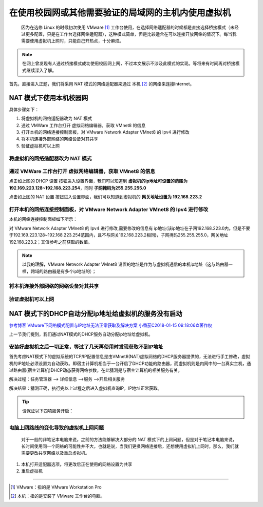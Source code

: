 ==========================================================
在使用校园网或其他需要验证的局域网的主机内使用虚拟机
==========================================================

 因为在选修 Linux 的时候初次使用 VMware [#]_ 工作台使用，在选择网络适配器的时候都是直接选择桥接模式（未经过更多配置，只是在工作台选择网络适配器），这种模式简单，但是比较适合在可以连接开放网络的情况下。每当我需要使用虚拟机上网时，只能自己开热点，十分麻烦。

.. note:: 

   在网上曾发现有人通过桥接模式成功使用校园网上网，不过本文展示不涉及此模式的实现。等将来有时间再对桥接模式继续深入了解。

首先，直接进入正题，我们将采用 NAT 模式的网络适配器来通过 本机 [#]_ 的网络来连接Internet。

.. _NAT模式上网配置:

NAT 模式下使用本机校园网
=============================

具体步骤如下：

#. 将虚拟机的网络适配器改为 NAT 模式
#. 通过 VMWare 工作台打开 虚拟网络编辑器，获取 VMnet8 的信息
#. 打开本机的网络连接控制面板，对 VMware Network Adapter VMnet8 的 Ipv4 进行修改
#. 将本机连接外部网络的网络设备对其共享
#. 验证虚拟机可以上网


将虚拟机的网络适配器改为 NAT 模式
--------------------------------------


通过 VMWare 工作台打开 虚拟网络编辑器，获取 VMnet8 的信息
--------------------------------------------------------------------------

.. image:: ../../../img/linux/question/nat_ip_set.png
   :alt: DHCP 设置

点击如上图的 DHCP 设置 按钮进入设置界面，我们可以知道到 **虚拟机的ip地址可设置的范围为192.169.223.128~192.168.223.254**，同时 **子网掩码为255.255.255.0**

.. image:: ../../../img/linux/question/nat_ip.png
   :alt: NAT 设置

点击如上图的 NAT 设置 按钮进入设置界面，我们可以知道到虚拟机的 **网关地址设置为 192.168.223.2**


打开本机的网络连接控制面板，对 VMware Network Adapter VMnet8 的 Ipv4 进行修改
----------------------------------------------------------------------------------

本机的网络连接控制面板如下所示：

.. image:: ../../../img/linux/question/network_pane.png
   :alt: 网络连接控制面板

对 VMware Network Adapter VMnet8 的 Ipv4 进行修改,需要修改的信息有 ip地址(该ip地址在子网192.168.223.0内，但是不要于192.169.223.128~192.168.223.254范围内，且不与网关192.168.223.2相同)，子网掩码255.255.255.0，网关地址192.168.223.2；其值参考之前获取的数值。

.. note:: 

   以我的理解，VMware Network Adapter VMnet8 设置的地址是作为与虚拟机通信的本机ip地址（这与路由器一样，跨域的路由器是有多个ip地址的）；

.. image:: ../../../img/linux/question/VMnet8_setting.png
   :alt: VMware Network Adapter VMnet8

将本机连接外部网络的网络设备对其共享
------------------------------------

.. image:: ../../../img/linux/question/network_share.png
   :alt: 本机连接

验证虚拟机可以上网
----------------------

.. image:: ../../../img/linux/question/ping.png
   :alt: ping







NAT 模式下的DHCP自动分配ip地址给虚拟机的服务没有启动
========================================================

`参考博客 VMware下网络模式配置与IP地址无法正常获取及解决方案 小番茄C2018-01-15 09:18:06©著作权 <https://blog.51cto.com/u_13570219/2060937>`_ 

上一节我们提到，我们通过NAT模式的DHCP服务自动分配ip地址给虚拟机。

安装好虚拟机之后一切正常，等过了几天再使用时发现获取不到IP地址
------------------------------------------------------------------------

首先考虑NAT模式下的虚拟系统的TCP/IP配置信息是由VMnet8(NAT)虚拟网络的DHCP服务器提供的，无法进行手工修改，虚拟机的IP地址必须设置为自动获取。即宿主计算机相当于一台开启了DHCP功能的路由器，而虚拟机则是内网中的一台真实主机，通过路由器(宿主计算机)DHCP动态获得网络参数。在此猜测是与宿主计算机的相关服务有关。

解决过程：任务管理器 ——> 详细信息 ——>服务 ——>开启相关服务

解决结果：猜测正确，执行完以上过程之后进入虚拟机查询IP，IP地址正常获取。

.. tip::  

   请保证以下四项服务开启：

   .. image:: ../../../img/linux/question/vm_nat.png
      :alt: 开启 vm nat 服务


电脑上网路线的变化导致的虚拟机上网问题
--------------------------------------------------------------

 对于一般的非笔记本电脑来说，之前的方法能够解决大部分的 NAT 模式下的上网问题，但是对于笔记本电脑来说，长时间使用同一个网络的可能性并不大，也就是说，当我们更换网络连接后，还想使用虚拟机上网时，那么，我们就需要更改共享网络以及重启虚拟机。

#. 本机打开适配器选项，将更改后正在使用的网络设置为共享
#. 重启虚拟机



----

.. [#] VMware：指的是 VMware Workstation Pro
.. [#] 本机：指的是安装了 VMware 工作台的电脑。